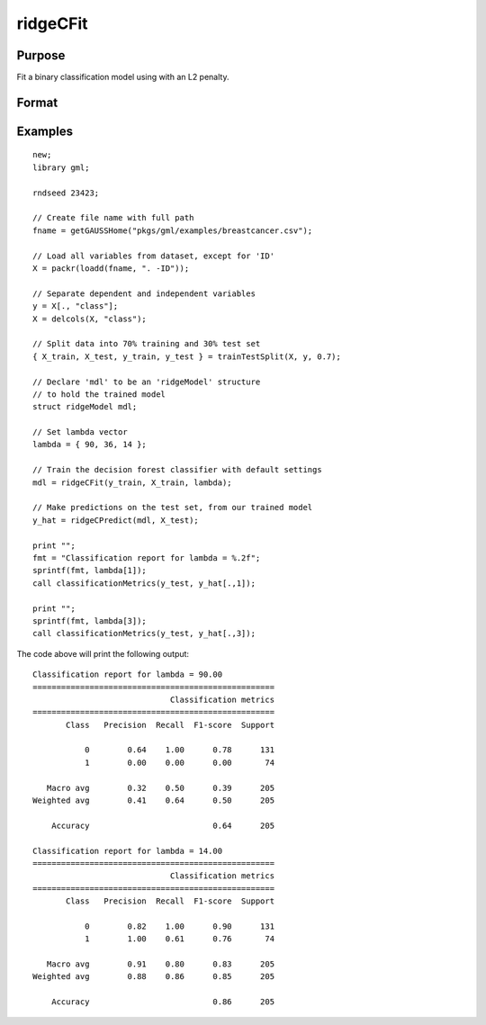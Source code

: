 ridgeCFit
======================

Purpose
--------------------
Fit a binary classification model using with an L2 penalty.

Format
--------------------
.. function::  mdl = ridgeCFit(y_train, X_train, lambda)

    :param y_train: The dependent variable.
    :type y_train: Nx1 vector

    :param x_train: The independent variables.
    :type x_train: NxP matrix.

    :param lambda: The L2 penalty parameter(s).
    :type lambda: Scalar, or Kx1 vector

    :return mdl: An instance of a :class:`ridgeModel` structure. An instance named *mdl* will have the following members:

        .. csv-table::
            :widths: auto

            "mdl.alpha_hat","(*1 x nlambdas vector*) The estimated value for the intercept for each provided *lambda*."
            "mdl.beta_hat","(*P x nlambdas matrix*) The estimated parameter values for each provided *lambda*."
            "mdl.mse_train","(*nlambdas x 1 vector*) The mean squared error for each set of parameters, computed on the training set."
            "mdl.lambda","(*nlambdas x 1 vector*) The *lambda* values used in the estimation."

    :rtype mdl: struct

Examples
-----------------

::

    new;
    library gml;

    rndseed 23423;

    // Create file name with full path
    fname = getGAUSSHome("pkgs/gml/examples/breastcancer.csv");

    // Load all variables from dataset, except for 'ID'
    X = packr(loadd(fname, ". -ID"));

    // Separate dependent and independent variables
    y = X[., "class"];
    X = delcols(X, "class");

    // Split data into 70% training and 30% test set
    { X_train, X_test, y_train, y_test } = trainTestSplit(X, y, 0.7);

    // Declare 'mdl' to be an 'ridgeModel' structure
    // to hold the trained model
    struct ridgeModel mdl;

    // Set lambda vector
    lambda = { 90, 36, 14 };

    // Train the decision forest classifier with default settings
    mdl = ridgeCFit(y_train, X_train, lambda);

    // Make predictions on the test set, from our trained model
    y_hat = ridgeCPredict(mdl, X_test);
   
    print "";
    fmt = "Classification report for lambda = %.2f";
    sprintf(fmt, lambda[1]);
    call classificationMetrics(y_test, y_hat[.,1]);
   
    print "";
    sprintf(fmt, lambda[3]);
    call classificationMetrics(y_test, y_hat[.,3]);

The code above will print the following output:

::

    Classification report for lambda = 90.00
    ===================================================
                                 Classification metrics
    ===================================================
           Class   Precision  Recall  F1-score  Support
    
               0        0.64    1.00      0.78      131
               1        0.00    0.00      0.00       74
    
       Macro avg        0.32    0.50      0.39      205
    Weighted avg        0.41    0.64      0.50      205
    
        Accuracy                          0.64      205
    
    Classification report for lambda = 14.00
    ===================================================
                                 Classification metrics
    ===================================================
           Class   Precision  Recall  F1-score  Support
    
               0        0.82    1.00      0.90      131
               1        1.00    0.61      0.76       74
    
       Macro avg        0.91    0.80      0.83      205
    Weighted avg        0.88    0.86      0.85      205
    
        Accuracy                          0.86      205

.. seealso:: Functions  :func:`ridgeCPredict`, :func:`ridgeFit`
